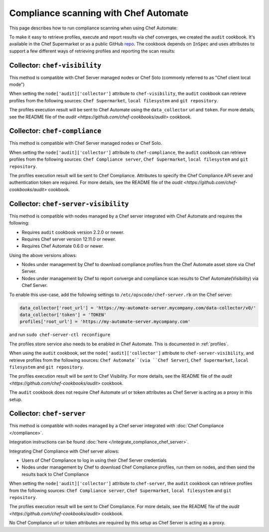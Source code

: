 =====================================================
Compliance scanning with Chef Automate
=====================================================

.. tag chef_automate_mark

.. image:: ../../images/chef_automate_full.png
   :width: 40px
   :height: 17px

.. end_tag

This page describes how to run compliance scanning when using Chef Automate:

To make it easy to retrieve profiles, execute and report results via chef converges, we created the ``audit`` cookbook. It's available in the Chef Supermarket or as a public GitHub `repo <https://github.com/chef-cookbooks/audit>`_. The cookbook depends on ``InSpec`` and uses attributes to support a few different ways of retrieving profiles and reporting the scan results:

Collector: ``chef-visibility``
=====================================================

This method is compatible with Chef Server managed nodes or Chef Solo (commonly referred to as "Chef client local mode")

When setting the ``node['audit]['collector']`` attribute to ``chef-visibility``, the ``audit`` cookbook can retrieve profiles from the following sources: ``Chef Supermarket``, ``local filesystem`` and ``git repository``.

The profiles execution result will be sent to Chef Automate using the ``data_collector`` url and ``token``. For more details, see the README file of the `audit <https://github.com/chef-cookbooks/audit>` cookbook.

Collector: ``chef-compliance``
=====================================================

This method is compatible with Chef Server managed nodes or Chef Solo.

When setting the ``node['audit]['collector']`` attribute to ``chef-compliance``, the ``audit`` cookbook can retrieve profiles from the following sources: ``Chef Compliance server``, ``Chef Supermarket``, ``local filesystem`` and ``git repository``.

The profiles execution result will be sent to Chef Compliance. Attributes to specify the Chef Compliance API sever and authentication token are required. For more details, see the README file of the `audit <https://github.com/chef-cookbooks/audit>` cookbook.

Collector: ``chef-server-visibility``
=====================================================

This method is compatible with nodes managed by a Chef server integrated with Chef Automate and requires the following:

* Requires ``audit`` cookbook version 2.2.0 or newer.

* Requires Chef server version 12.11.0 or newer.

* Requires Chef Automate 0.6.0 or newer.

Using the above versions allows:

* Nodes under management by Chef to download compliance profiles from the Chef Automate asset store via Chef Server.

* Nodes under management by Chef to report converge and compliance scan results to Chef Automate(Visibility) via Chef Server.

To enable this use-case, add the following settings to ``/etc/opscode/chef-server.rb`` on the Chef server:

.. code-block:: bash

   data_collector['root_url'] = 'https://my-automate-server.mycompany.com/data-collector/v0/'
   data_collector['token'] = 'TOKEN'
   profiles['root_url'] = 'https://my-automate-server.mycompany.com'

and run ``sudo chef-server-ctl reconfigure``

The profiles store service also needs to be enabled in Chef Automate. This is documented in :ref:`profiles`.

When using the ``audit`` cookbook, set the ``node['audit]['collector']`` attribute to ``chef-server-visibility``, and retrieve profiles from the following sources: ``Chef Automate``(via ``Chef Server``), ``Chef Supermarket``, ``local filesystem`` and ``git repository``.

The profiles execution result will be sent to Chef Visibility. For more details, see the README file of the `audit <https://github.com/chef-cookbooks/audit>` cookbook.

The ``audit`` cookbook does not require Chef Automate url or token attributes as Chef Server is acting as a proxy in this setup.


Collector: ``chef-server``
=====================================================

This method is compatible with nodes managed by a Chef server integrated with :doc:`Chef Compliance </compliance>`.

Integration instructions can be found :doc:`here </integrate_compliance_chef_server>`.

Integrating Chef Compliance with Chef server allows:

* Users of Chef Compliance to log in using their Chef Server credentials

* Nodes under management by Chef to download Chef Compliance profiles, run them on nodes, and then send the results back to Chef Compliance

When setting the ``node['audit]['collector']`` attribute to ``chef-server``, the ``audit`` cookbook can retrieve profiles from the following sources: ``Chef Compliance server``, ``Chef Supermarket``, ``local filesystem`` and ``git repository``.

The profiles execution result will be sent to Chef Compliance. For more details, see the README file of the `audit <https://github.com/chef-cookbooks/audit>` cookbook.

No Chef Compliance url or token attributes are required by this setup as Chef Server is acting as a proxy.

